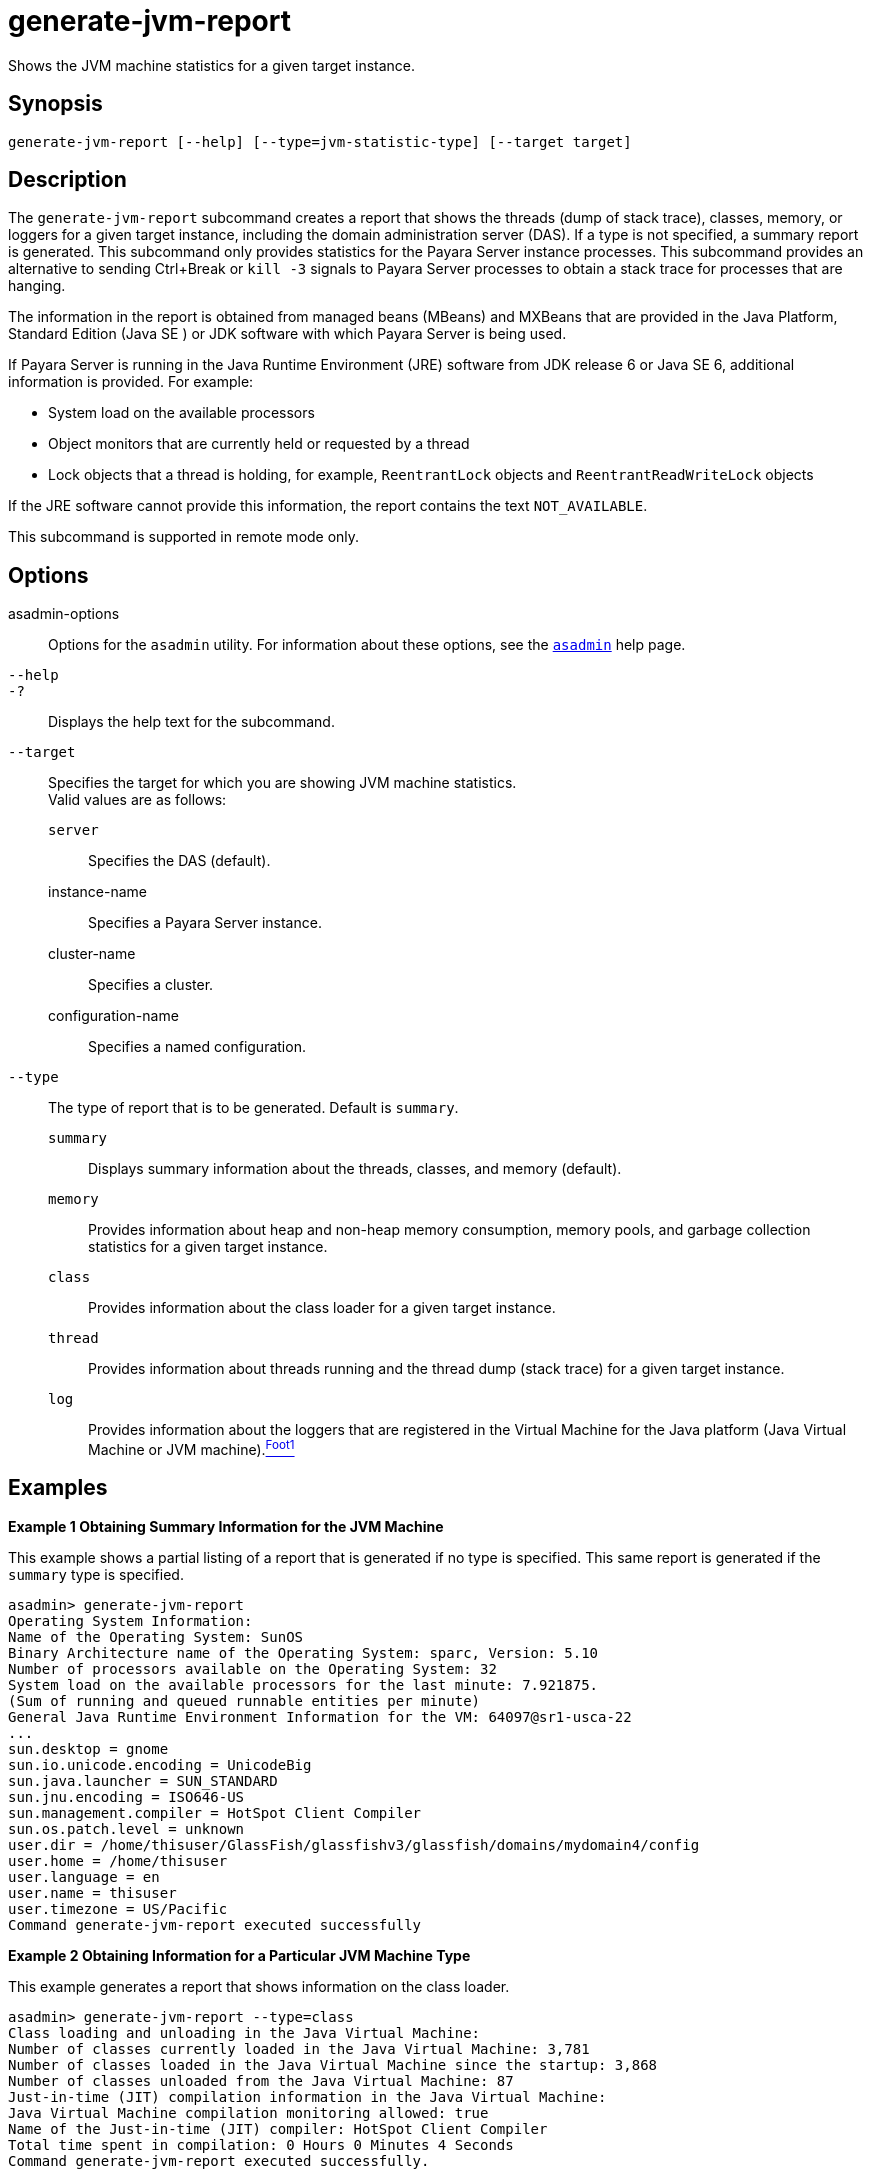 [[generate-jvm-report]]
= generate-jvm-report

Shows the JVM machine statistics for a given target instance.

[[synopsis]]
== Synopsis

[source,shell]
----
generate-jvm-report [--help] [--type=jvm-statistic-type] [--target target]
----

[[description]]
== Description

The `generate-jvm-report` subcommand creates a report that shows the threads (dump of stack trace), classes, memory, or loggers for a given target instance, including the domain administration server (DAS). If a type is not specified, a summary report is generated. This subcommand only provides statistics for the Payara Server instance processes. This subcommand provides an alternative to sending Ctrl+Break or `kill -3` signals to Payara Server processes to obtain a stack trace for processes that are hanging.

The information in the report is obtained from managed beans (MBeans) and MXBeans that are provided in the Java Platform, Standard Edition (Java SE ) or JDK software with which Payara Server is being used.

If Payara Server is running in the Java Runtime Environment (JRE) software from JDK release 6 or Java SE 6, additional information is provided. For example:

* System load on the available processors
* Object monitors that are currently held or requested by a thread
* Lock objects that a thread is holding, for example, `ReentrantLock` objects and `ReentrantReadWriteLock` objects

If the JRE software cannot provide this information, the report contains the text `NOT_AVAILABLE`.

This subcommand is supported in remote mode only.

[[options]]
== Options

asadmin-options::
  Options for the `asadmin` utility. For information about these options, see the xref:asadmin.adoc#asadmin-1m[`asadmin`] help page.
`--help`::
`-?`::
  Displays the help text for the subcommand.
`--target`::
  Specifies the target for which you are showing JVM machine statistics. +
  Valid values are as follows: +
  `server`;;
    Specifies the DAS (default).
  instance-name;;
    Specifies a Payara Server instance.
  cluster-name;;
    Specifies a cluster.
  configuration-name;;
    Specifies a named configuration.
`--type`::
  The type of report that is to be generated. Default is `summary`. +
  `summary`;;
    Displays summary information about the threads, classes, and memory (default).
  `memory`;;
    Provides information about heap and non-heap memory consumption, memory pools, and garbage collection statistics for a given target instance.
  `class`;;
    Provides information about the class loader for a given target instance.
  `thread`;;
    Provides information about threads running and the thread dump (stack trace) for a given target instance.
  `log`;;
    Provides information about the loggers that are registered in the Virtual Machine for the Java platform (Java Virtual Machine or JVM machine).xref:footnote-1[^Foot1^]

[[examples]]
== Examples

[[example-1]]

*Example 1 Obtaining Summary Information for the JVM Machine*

This example shows a partial listing of a report that is generated if no type is specified. This same report is generated if the `summary` type is specified.

[source,shell]
----
asadmin> generate-jvm-report
Operating System Information:
Name of the Operating System: SunOS
Binary Architecture name of the Operating System: sparc, Version: 5.10
Number of processors available on the Operating System: 32
System load on the available processors for the last minute: 7.921875. 
(Sum of running and queued runnable entities per minute)
General Java Runtime Environment Information for the VM: 64097@sr1-usca-22
...
sun.desktop = gnome
sun.io.unicode.encoding = UnicodeBig
sun.java.launcher = SUN_STANDARD
sun.jnu.encoding = ISO646-US
sun.management.compiler = HotSpot Client Compiler
sun.os.patch.level = unknown
user.dir = /home/thisuser/GlassFish/glassfishv3/glassfish/domains/mydomain4/config
user.home = /home/thisuser
user.language = en
user.name = thisuser
user.timezone = US/Pacific
Command generate-jvm-report executed successfully
----

[[example-2]]

*Example 2 Obtaining Information for a Particular JVM Machine Type*

This example generates a report that shows information on the class loader.

[source,shell]
----
asadmin> generate-jvm-report --type=class
Class loading and unloading in the Java Virtual Machine:
Number of classes currently loaded in the Java Virtual Machine: 3,781
Number of classes loaded in the Java Virtual Machine since the startup: 3,868
Number of classes unloaded from the Java Virtual Machine: 87
Just-in-time (JIT) compilation information in the Java Virtual Machine:
Java Virtual Machine compilation monitoring allowed: true
Name of the Just-in-time (JIT) compiler: HotSpot Client Compiler
Total time spent in compilation: 0 Hours 0 Minutes 4 Seconds
Command generate-jvm-report executed successfully.
----

[[exit-status]]
== Exit Status

0::
  subcommand executed successfully
1::
  error in executing the subcommand

*See Also*

* xref:asadmin.adoc#asadmin-1m[`asadmin`]
* xref:create-jvm-options.adoc#create-jvm-options[`create-jvm-options`],
* xref:delete-jvm-options.adoc#delete-jvm-options[`delete-jvm-options`],
* xref:list-jvm-options.adoc#list-jvm-options[`list-jvm-options`]

'''''

[[footnote-1]]
Footnote 1: The terms "Java Virtual Machine" and "JVM" mean a Virtual Machine for the Java platform. +


